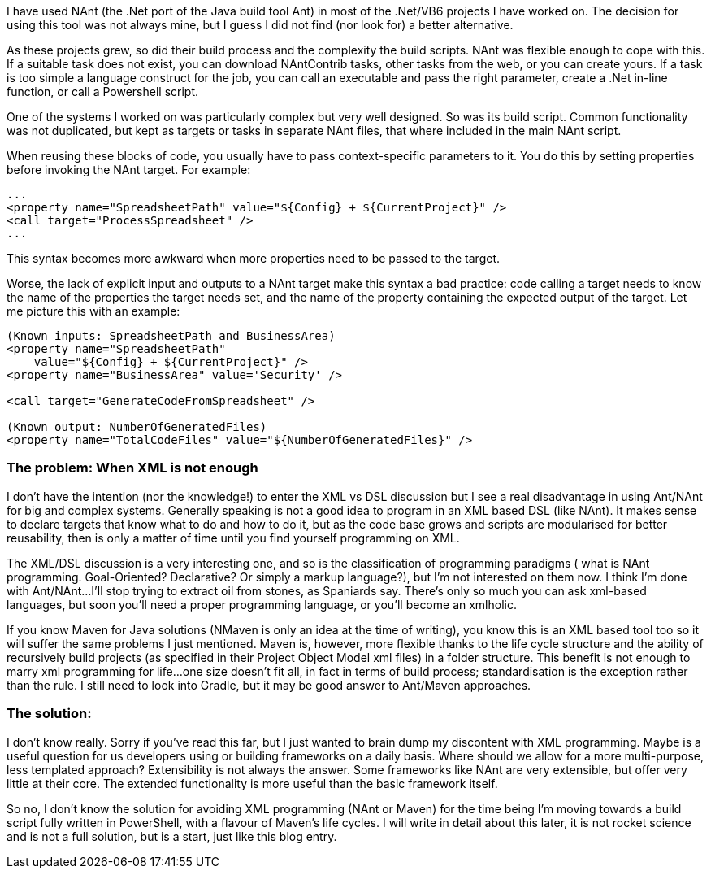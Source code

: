 :title: NAnt and the limitation of xml programming 
:page-root: ../../../
:experimental:
:imagesdir: /assets/images 

I have used NAnt (the .Net port of the Java build tool Ant) in most of the .Net/VB6 projects I have worked on. The decision for using this tool was not always mine, but I guess I did not find (nor look for) a better alternative.

As these projects grew, so did their build process and the complexity the build scripts. NAnt was flexible enough to cope with this. If a suitable task does not exist, you can download NAntContrib tasks, other tasks from the web, or you can create yours. If a task is too simple a language construct for the job, you can call an executable and pass the right parameter, create a .Net in-line function, or call a Powershell script.

One of the systems I worked on was particularly complex but very well designed. So was its build script. Common functionality was not duplicated, but kept as targets or tasks in separate NAnt files, that where included in the main NAnt script.

When reusing these blocks of code, you usually have to pass context-specific parameters to it. You do this by setting properties before invoking the NAnt target. For example:

[source,xml]
----
...
<property name="SpreadsheetPath" value="${Config} + ${CurrentProject}" />
<call target="ProcessSpreadsheet" />
...
----

This syntax becomes more awkward when more properties need to be passed to the target.

Worse, the lack of explicit input and outputs to a NAnt target make this syntax a bad practice: code calling a target needs to know the name of the properties the target needs set, and the name of the property containing the expected output of the target. Let me picture this with an example:

[source,xml]
----
(Known inputs: SpreadsheetPath and BusinessArea)
<property name="SpreadsheetPath" 
    value="${Config} + ${CurrentProject}" />
<property name="BusinessArea" value='Security' />

<call target="GenerateCodeFromSpreadsheet" />

(Known output: NumberOfGeneratedFiles) 
<property name="TotalCodeFiles" value="${NumberOfGeneratedFiles}" />
----

=== The problem: When XML is not enough
I don’t have the intention (nor the knowledge!) to enter the XML vs DSL discussion but I see a real disadvantage in using Ant/NAnt for big and complex systems. Generally speaking is not a good idea to program in an XML based DSL (like NAnt). It makes sense to declare targets that know what to do and how to do it, but as the code base grows and scripts are modularised for better reusability, then is only a matter of time until you find yourself programming on XML.

The XML/DSL discussion is a very interesting one, and so is the classification of programming paradigms ( what is NAnt programming. Goal-Oriented? Declarative? Or simply a markup language?), but I’m not interested on them now. I think I’m done with Ant/NAnt…I’ll stop trying to extract oil from stones, as Spaniards say. There’s only so much you can ask xml-based languages, but soon you’ll need a proper programming language, or you’ll become an xmlholic.

If you know Maven for Java solutions (NMaven is only an idea at the time of writing), you know this is an XML based tool too so it will suffer the same problems I just mentioned. Maven is, however, more flexible thanks to the life cycle structure and the ability of recursively build projects (as specified in their Project Object Model xml files) in a folder structure. This benefit is not enough to marry xml programming for life...one size doesn’t fit all, in fact in terms of build process; standardisation is the exception rather than the rule. I still need to look into Gradle, but it may be good answer to Ant/Maven approaches.

=== The solution:
I don’t know really. Sorry if you’ve read this far, but I just wanted to brain dump my discontent with XML programming. Maybe is a useful question for us developers using or building frameworks on a daily basis. Where should we allow for a more multi-purpose, less templated approach? Extensibility is not always the answer. Some frameworks like NAnt are very extensible, but offer very little at their core. The extended functionality is more useful than the basic framework itself.

So no, I don’t know the solution for avoiding XML programming (NAnt or Maven) for the time being I’m moving towards a build script fully written in PowerShell, with a flavour of Maven’s life cycles. I will write in detail about this later, it is not rocket science and is not a full solution, but is a start, just like this blog entry.